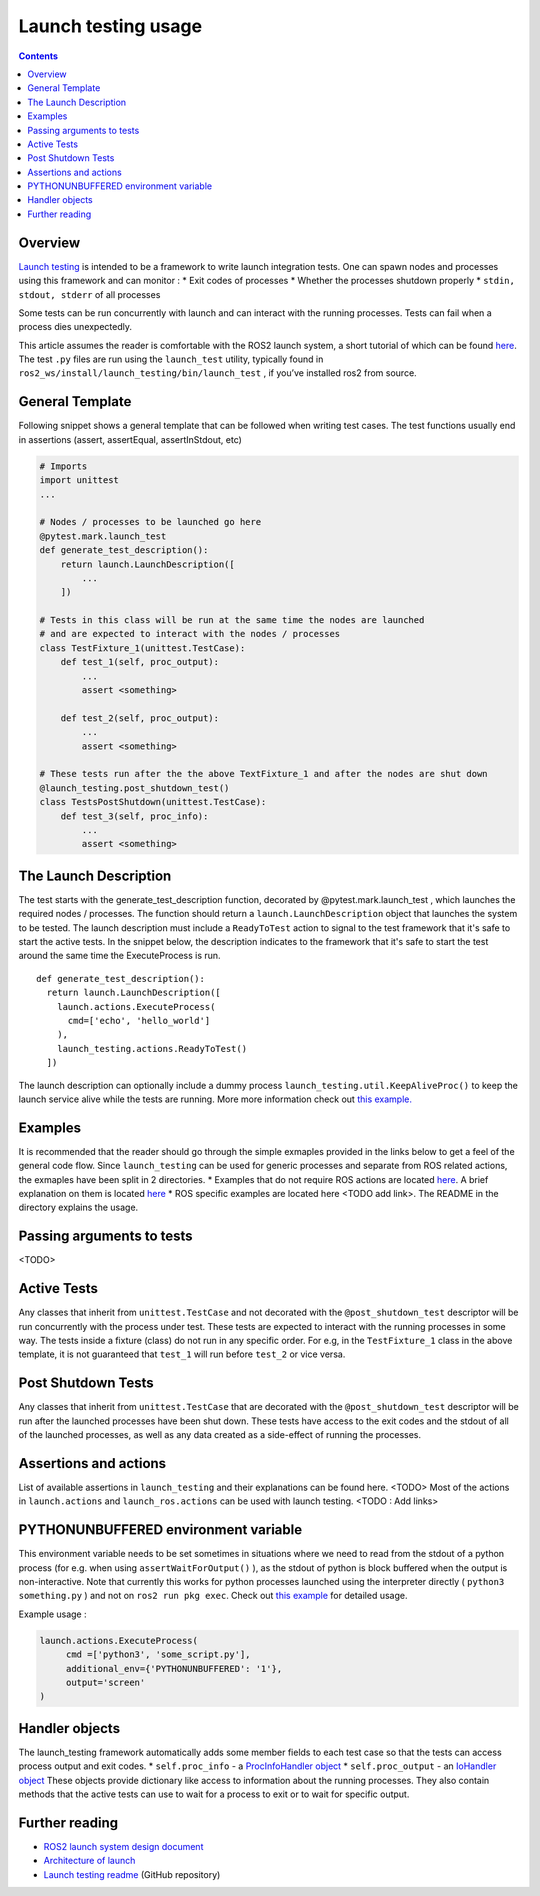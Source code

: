 Launch testing usage
====================

.. contents:: Contents
   :depth: 2
   :local:

Overview
--------
`Launch testing <https://github.com/ros2/launch/tree/master/launch_testing>`__ is intended to be a framework to write launch integration tests. One can spawn nodes  and processes using this framework and can monitor :
* Exit codes of processes
* Whether the processes shutdown properly
* ``stdin, stdout, stderr`` of all processes

Some tests can be run concurrently with launch and can interact with the running processes. Tests can fail when a process dies unexpectedly.

This article assumes the reader is comfortable with the ROS2 launch system, a short tutorial of which can be found `here <https://docs.ros.org/en/foxy/Tutorials/Launch-Files/Creating-Launch-Files.html>`__. The test ``.py`` files are run using the ``launch_test`` utility, typically found in ``ros2_ws/install/launch_testing/bin/launch_test`` , if you’ve installed ros2 from source.

General Template
----------------
Following snippet shows a general template that can be followed when writing test cases. The test functions usually end in assertions (assert, assertEqual, assertInStdout, etc)

.. code-block:: python

   # Imports
   import unittest
   ...
   
   # Nodes / processes to be launched go here
   @pytest.mark.launch_test
   def generate_test_description():
       return launch.LaunchDescription([
           ...
       ])
   
   # Tests in this class will be run at the same time the nodes are launched
   # and are expected to interact with the nodes / processes
   class TestFixture_1(unittest.TestCase):
       def test_1(self, proc_output):
           ...
           assert <something>
   
       def test_2(self, proc_output):
           ...
           assert <something>
   
   # These tests run after the the above TextFixture_1 and after the nodes are shut down
   @launch_testing.post_shutdown_test()
   class TestsPostShutdown(unittest.TestCase):
       def test_3(self, proc_info):
           ...
           assert <something>

The Launch Description
----------------------
The test starts with the generate_test_description function, decorated by @pytest.mark.launch_test , which launches the required nodes / processes. The function should return a ``launch.LaunchDescription`` object that launches the system to be tested. 
The launch description must include a ``ReadyToTest`` action to signal to the test framework that it's safe to start the active tests.
In the snippet below, the description indicates to the framework that it's safe to start the test around the same time the ExecuteProcess is run.  

:: 

  def generate_test_description():
    return launch.LaunchDescription([
      launch.actions.ExecuteProcess(
        cmd=['echo', 'hello_world']
      ),
      launch_testing.actions.ReadyToTest()
    ])

The launch description can optionally include a dummy process ``launch_testing.util.KeepAliveProc()`` to keep the launch service alive while the tests are running. More more information check out `this example. <https://github.com/ros2/launch/blob/f891aed9f904df6397ef554f7e0b36bb37b30529/launch_testing/test/launch_testing/examples/args_launch_test.py#L63>`__

Examples
--------
It is recommended that the reader should go through the simple exmaples provided in the links below to get a feel of the general code flow.
Since ``launch_testing`` can be used for generic processes and separate from ROS related actions, the exmaples have been split in 2 directories.
* Examples that do not require ROS actions are located `here <https://github.com/ros2/launch/tree/master/launch_testing/test/launch_testing/examples>`__. A brief explanation on them is located `here <https://github.com/ros2/launch/blob/master/launch_testing/README.md>`__
* ROS specific examples are located here <TODO add link>. The README in the directory explains the usage.

Passing arguments to tests
--------------------------

<TODO>

Active Tests
------------

Any classes that inherit from ``unittest.TestCase`` and not decorated with the ``@post_shutdown_test`` descriptor will be run concurrently with the process under test. 
These tests are expected to interact with the running processes in some way. The tests inside a fixture (class) do not run in any specific order. For e.g, in the ``TestFixture_1`` class in the above template, it is not guaranteed that ``test_1`` will run before ``test_2`` or vice versa.

Post Shutdown Tests
-------------------
Any classes that inherit from ``unittest.TestCase`` that are decorated with the ``@post_shutdown_test`` descriptor will be run after the launched processes have been shut down. 
These tests have access to the exit codes and the stdout of all of the launched processes, as well as any data created as a side-effect of running the processes.

Assertions and actions
----------------------
List of available assertions in ``launch_testing`` and their explanations can be found here. <TODO>
Most of the actions in ``launch.actions`` and ``launch_ros.actions`` can be used with launch testing. <TODO : Add links>

PYTHONUNBUFFERED environment variable
-------------------------------------

This environment variable needs to be set sometimes in situations where we need to read from the stdout of a python process (for e.g. when using ``assertWaitForOutput()`` ), as the stdout of python is block buffered when the output is non-interactive. 
Note that currently this works for python processes launched using the interpreter directly ( ``python3 something.py`` ) and not on ``ros2 run pkg exec``. Check out `this example <https://github.com/ros2/launch/blob/master/launch_testing/test/launch_testing/examples/context_launch_test.py#L41>`__  for detailed usage. 

Example usage :

.. code-block:: python

   launch.actions.ExecuteProcess(
	cmd =['python3', 'some_script.py'],
	additional_env={'PYTHONUNBUFFERED': '1'},
	output='screen'
   )

Handler objects 
---------------
The launch_testing framework automatically adds some member fields to each test case so that the tests can access process output and exit codes.
* ``self.proc_info`` - a `ProcInfoHandler object <https://github.com/ros2/launch/blob/master/launch_testing/launch_testing/proc_info_handler.py>`__
* ``self.proc_output`` - an `IoHandler object <https://github.com/ros2/launch/blob/master/launch_testing/launch_testing/io_handler.py>`__
These objects provide dictionary like access to information about the running processes. They also contain methods that the active tests can use to wait for a process to exit or to wait for specific output.

Further reading
---------------
* `ROS2 launch system design document <https://design.ros2.org/articles/roslaunch.html>`__
* `Architecture of launch <https://github.com/ros2/launch/blob/master/launch/doc/source/architecture.rst>`__
* `Launch testing readme <https://github.com/ros2/launch/tree/master/launch_testing#readme>`__ (GitHub repository)
